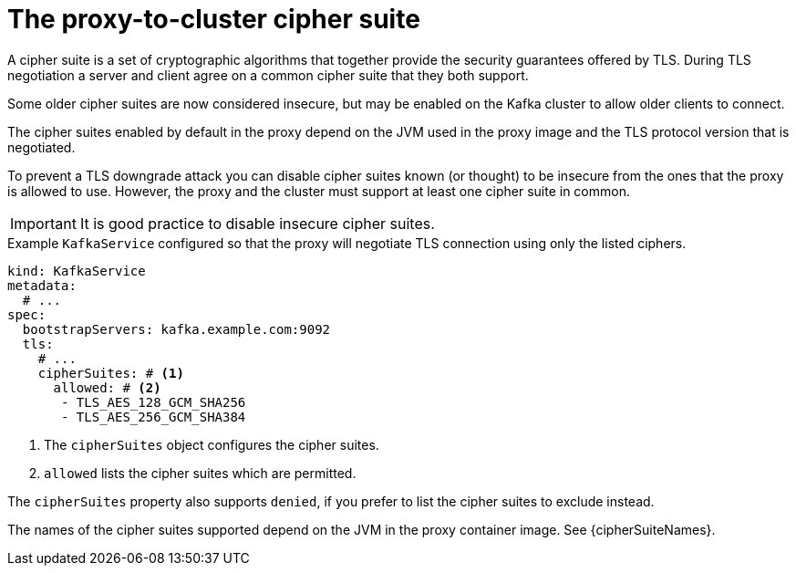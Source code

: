 // file included in the following:
//
// kroxylicious-operator/assemblies/assembly-operator-secure-proxy-broker-connection.adoc

[id='con-configuring-kafkaservice-cipher-{context}']
= The proxy-to-cluster cipher suite

A cipher suite is a set of cryptographic algorithms that together provide the security guarantees offered by TLS.
During TLS negotiation a server and client agree on a common cipher suite that they both support.

Some older cipher suites are now considered insecure, but may be enabled on the Kafka cluster to allow older clients to connect.

The cipher suites enabled by default in the proxy depend on the JVM used in the proxy image and the TLS protocol version that is negotiated.

To prevent a TLS downgrade attack you can disable cipher suites known (or thought) to be insecure from the ones that the proxy is allowed to use.
However, the proxy and the cluster must support at least one cipher suite in common.

IMPORTANT: It is good practice to disable insecure cipher suites.

.Example `KafkaService` configured so that the proxy will negotiate TLS connection using only the listed ciphers.
[source,yaml]
----
kind: KafkaService
metadata:
  # ...
spec:
  bootstrapServers: kafka.example.com:9092
  tls:
    # ...
    cipherSuites: # <1>
      allowed: # <2>
       - TLS_AES_128_GCM_SHA256
       - TLS_AES_256_GCM_SHA384
----
<1> The `cipherSuites` object configures the cipher suites.
<2> `allowed` lists the cipher suites which are permitted.

The `cipherSuites` property also supports `denied`, if you prefer to list the cipher suites to exclude instead.

The names of the cipher suites supported depend on the JVM in the proxy container image.
See {cipherSuiteNames}.